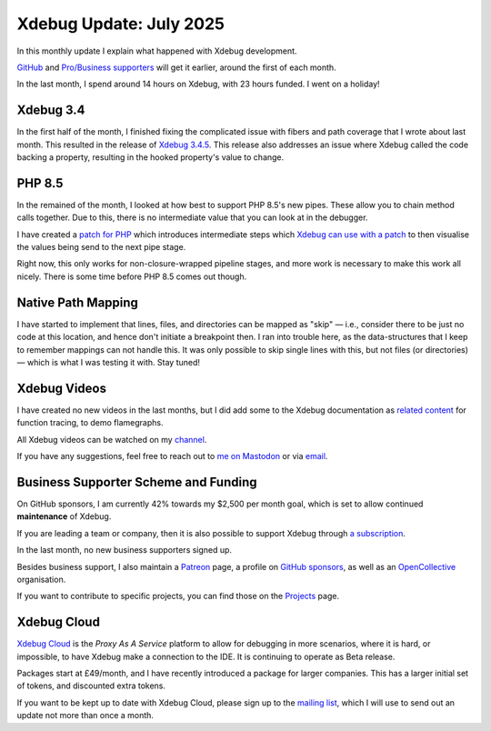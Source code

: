 Xdebug Update: July 2025
========================

.. articleMetaData::
   :Where: London, UK
   :Date: 2025-08-07 15:10 Europe/London
   :Tags: blog, php, xdebug
   :Short: xdebug-25jul

In this monthly update I explain what happened with Xdebug development.

`GitHub <https://github.com/sponsors/derickr/>`_ and `Pro/Business supporters
<https://xdebug.org/support>`_ will get it earlier, around the first of each
month.

In the last month, I spend around 14 hours on Xdebug, with 23 hours funded. I
went on a holiday!

Xdebug 3.4
----------

In the first half of the month, I finished fixing the complicated issue with
fibers and path coverage that I wrote about last month. This resulted in the
release of `Xdebug 3.4.5 <https://xdebug.org/announcements/2025-07-14>`_. This
release also addresses an issue where Xdebug called the code backing a property,
resulting in the hooked property's value to change.

PHP 8.5
-------

In the remained of the month, I looked at how best to support PHP 8.5's new
pipes. These allow you to chain method calls together. Due to this, there is
no intermediate value that you can look at in the debugger.

I have created a `patch for PHP <https://github.com/php/php-src/pull/19377>`_
which introduces intermediate steps which `Xdebug can use with a patch
<https://github.com/derickr/xdebug/commit/b6cb3f3e760c886214bfaf9ec7da3844b3c591be>`_
to then visualise the values being send to the next pipe stage.

Right now, this only works for non-closure-wrapped pipeline stages, and more
work is necessary to make this work all nicely. There is some time before PHP
8.5 comes out though.

Native Path Mapping
-------------------

I have started to implement that lines, files, and directories can be mapped
as "skip" — i.e., consider there to be just no code at this location, and
hence don't initiate a breakpoint then. I ran into trouble here, as the
data-structures that I keep to remember mappings can not handle this. It was
only possible to skip single lines with this, but not files (or directories) —
which is what I was testing it with. Stay tuned!

Xdebug Videos
-------------

I have created no new videos in the last months, but I did add some to the
Xdebug documentation as `related content
<https://xdebug.org/docs/trace#related_content>`_ for function tracing, to
demo flamegraphs.

All Xdebug videos can be watched on my `channel
<https://www.youtube.com/playlist?list=PLg9Kjjye-m1g_eXpdaifUqLqALLqZqKd4>`_.

If you have any suggestions, feel free to reach out to
`me on Mastodon <https://phpc.social/@derickr>`_ or via `email
<http://derickrethans/who.html>`_.

Business Supporter Scheme and Funding
-------------------------------------

On GitHub sponsors, I am currently 42% towards my $2,500 per month goal, which
is set to allow continued **maintenance** of Xdebug.

If you are leading a team or company, then it is also possible to
support Xdebug through `a subscription <https://xdebug.org/support>`_.

In the last month, no new business supporters signed up.

Besides business support, I also maintain a `Patreon
<https://www.patreon.com/derickr>`_ page, a profile on `GitHub sponsors
<https://github.com/sponsors/derickr>`_, as well as an `OpenCollective
<https://opencollective.com/xdebug>`_ organisation.

If you want to contribute to specific projects, you can find those on the
`Projects <https://xdebug.org/funding>`_ page.

Xdebug Cloud
------------

`Xdebug Cloud <https://xdebug.cloud>`_ is the *Proxy As A Service* platform to
allow for debugging in more scenarios, where it is hard, or impossible, to
have Xdebug make a connection to the IDE. It is continuing to operate as Beta
release.

Packages start at £49/month, and I have recently introduced a package
for larger companies. This has a larger initial set of tokens, and
discounted extra tokens.

If you want to be kept up to date with Xdebug Cloud, please sign up to
the `mailing list <https://xdebug.cloud/newsletter>`_, which I will use
to send out an update not more than once a month.
